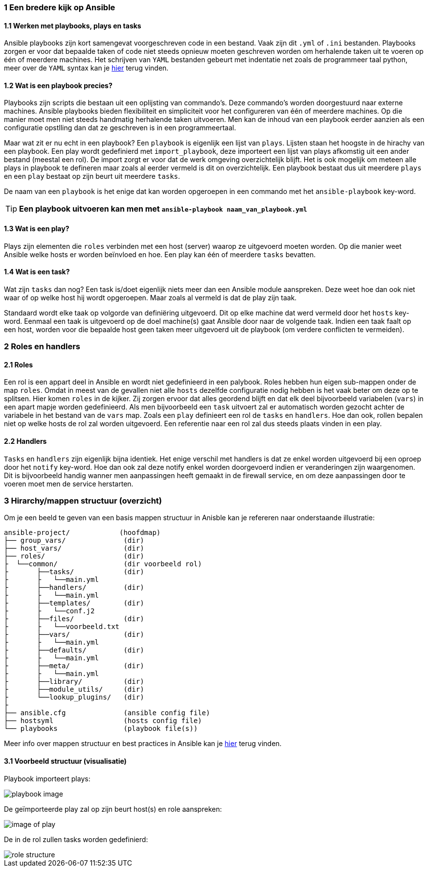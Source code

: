 === 1 Een bredere kijk op Ansible
==== 1.1 Werken met playbooks, plays en tasks
Ansible playbooks zijn kort samengevat voorgeschreven code in een bestand. Vaak zijn dit `.yml` of `.ini` bestanden. Playbooks zorgen er voor dat bepaalde taken of code niet steeds opnieuw moeten geschreven worden om herhalende taken uit te voeren op één of meerdere machines. Het schrijven van `YAML` bestanden gebeurt met indentatie net zoals de programmeer taal python, meer over de `YAML` syntax kan je link:https://www.cloudbees.com/blog/yaml-tutorial-everything-you-need-get-started/[hier] terug vinden.


==== 1.2 Wat is een playbook precies?
Playbooks zijn scripts die bestaan uit een oplijsting van commando's. Deze commando's worden doorgestuurd naar externe machines. Ansible playbooks bieden flexibiliteit en simpliciteit voor het configureren van één of meerdere machines. Op die manier moet men niet steeds handmatig herhalende taken uitvoeren. Men kan de inhoud van een playbook eerder aanzien als een configuratie opstlling dan dat ze geschreven is in een programmeertaal.

Maar wat zit er nu echt in een playbook?
Een `playbook` is eigenlijk een lijst van `plays`. Lijsten staan het hoogste in de hirachy van een playbook. Een play wordt gedefinierd met `import_playbook`, deze importeert een lijst van plays afkomstig uit een ander bestand (meestal een rol). De import zorgt er voor dat de werk omgeving overzichtelijk blijft. Het is ook mogelijk om meteen alle plays in playbook te defineren maar zoals al eerder vermeld is dit on overzichtelijk. Een playbook bestaat dus uit meerdere `plays` en een `play` bestaat op zijn beurt uit meerdere `tasks`.



De naam van een `playbook` is het enige dat kan worden opgeroepen in een commando met het `ansible-playbook` key-word. 

TIP: **Een playbook uitvoeren kan men met `ansible-playbook naam_van_playbook.yml`**

==== 1.3 Wat is een play?
Plays zijn elementen die `roles` verbinden met een host (server) waarop ze uitgevoerd moeten worden. Op die manier weet Ansible welke hosts er worden beïnvloed en hoe. Een play kan één of meerdere `tasks` bevatten.

==== 1.4 Wat is een task?
Wat zijn `tasks` dan nog? Een task is/doet eigenlijk niets meer dan een Ansible module aanspreken. Deze weet hoe dan ook niet waar of op welke host hij wordt opgeroepen. Maar zoals al vermeld is dat de play zijn taak.

Standaard wordt elke taak op volgorde van definiëring uitgevoerd. Dit op elke machine dat werd vermeld door het `hosts` key-word. Eenmaal een taak is uitgevoerd op de doel machine(s) gaat Ansible door naar de volgende taak.
Indien een taak faalt op een host, worden voor die bepaalde host geen taken meer uitgevoerd uit de playbook (om verdere conflicten te vermeiden).


=== 2 Roles en handlers

==== 2.1 Roles
Een rol is een appart deel in Ansible en wordt niet gedefinieerd in een palybook. Roles hebben hun eigen sub-mappen onder de map `roles`. Omdat in meest van de gevallen niet alle `hosts` dezelfde configuratie nodig hebben is het vaak beter om deze op te splitsen. Hier komen `roles` in de kijker. Zij zorgen ervoor dat alles geordend blijft en dat elk deel bijvoorbeeld variabelen (`vars`) in een apart mapje worden gedefinieerd. Als men bijvoorbeeld een `task` uitvoert zal er automatisch worden gezocht achter de variabele in het bestand van de `vars` map. Zoals een `play` definieert een rol de `tasks` en `handlers`. Hoe dan ook, rollen bepalen niet op welke hosts de rol zal worden uitgevoerd. Een referentie naar een rol zal dus steeds plaats vinden in een play.

==== 2.2 Handlers
`Tasks` en `handlers` zijn eigenlijk bijna identiek. Het enige verschil met handlers is dat ze enkel worden uitgevoerd bij een oproep door het `notify` key-word. Hoe dan ook zal deze notify enkel worden doorgevoerd indien er veranderingen zijn waargenomen. Dit is bijvoorbeeld handig wanner men aanpassingen heeft gemaakt in de firewall service, en om deze aanpassingen door te voeren moet men de service herstarten.

=== 3 Hirarchy/mappen structuur (overzicht)
Om je een beeld te geven van een basis mappen structuur in Anisble kan je refereren naar onderstaande illustratie:


[source, bash]
----
ansible-project/            (hoofdmap)
├── group_vars/              (dir)
├── host_vars/               (dir)
├── roles/                   (dir)
├  └──common/                (dir voorbeeld rol)
├       ├──tasks/            (dir)
├       ├   └──main.yml         
├       ├──handlers/         (dir)
├       ├   └──main.yml
├       ├──templates/        (dir)
├       ├   └──conf.j2         
├       ├──files/            (dir)
├       ├   └──voorbeeld.txt
├       ├──vars/             (dir)
├       ├   └──main.yml         
├       ├──defaults/         (dir)
├       ├   └──main.yml
├       ├──meta/             (dir)
├       ├   └──main.yml         
├       ├──library/          (dir)
├       ├──module_utils/     (dir)
├       └──lookup_plugins/   (dir)
├
├── ansible.cfg              (ansible config file)
├── hostsyml                 (hosts config file)
└── playbooks                (playbook file(s))
----

Meer info over mappen structuur en best practices in Ansible kan je link:https://docs.ansible.com/ansible/2.8/user_guide/playbooks_best_practices.html#best-practices[hier] terug vinden.


==== 3.1 Voorbeeld structuur (visualisatie)
Playbook importeert plays: 

image::https://enlace.be/playbookImports.PNG[playbook image]

De geïmporteerde play zal op zijn beurt host(s) en role aanspreken:

image::https://enlace.be/commonPlay.PNG[image of play]


De in de rol zullen tasks worden gedefinierd:

image::https://enlace.be/commonRole.PNG[role structure]
